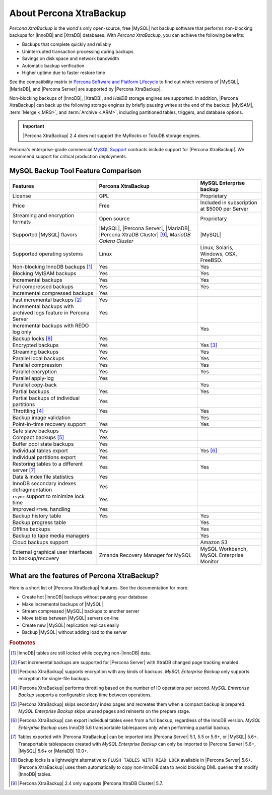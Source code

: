 .. _intro:

==========================
 About Percona XtraBackup
==========================

*Percona XtraBackup* is the world's only open-source, free |MySQL| hot backup
software that performs non-blocking backups for |InnoDB| and |XtraDB|
databases. With *Percona XtraBackup*, you can achieve the following benefits:

* Backups that complete quickly and reliably
* Uninterrupted transaction processing during backups
* Savings on disk space and network bandwidth
* Automatic backup verification
* Higher uptime due to faster restore time

See the compatibility matrix in `Percona Software and Platform Lifecycle
<https://www.percona.com/services/policies/percona-software-platform-lifecycle>`_
to find out which versions of |MySQL|, |MariaDB|, and |Percona Server| are
supported by |Percona XtraBackup|.

Non-blocking backups of |InnoDB|, |XtraDB|, and *HailDB* storage engines are
supported. In addition, |Percona XtraBackup| can back up the following storage
engines by briefly pausing writes at the end of the backup: |MyISAM|,
:term:`Merge <.MRG>`, and :term:`Archive <.ARM>`, including partitioned tables,
triggers, and database options.

.. important::

   |Percona XtraBackup| 2.4 does not support the MyRocks or TokuDB storage engines.

Percona's enterprise-grade commercial `MySQL Support
<http://www.percona.com/mysql-support/>`_ contracts include support for
|Percona XtraBackup|. We recommend support for critical production deployments.

MySQL Backup Tool Feature Comparison
====================================

.. tabularcolumns:: |p{5cm}|p{5cm}|p{5cm}|

.. list-table::
   :header-rows: 1

   * - Features
     - Percona XtraBackup
     - MySQL Enterprise backup
   * - License
     - GPL
     - Proprietary
   * - Price
     - Free
     - Included in subscription at $5000 per Server
   * - Streaming and encryption formats
     - Open source
     - Proprietary
   * - Supported |MySQL| flavors
     - |MySQL|, |Percona Server|, |MariaDB|, |Percona XtraDB Cluster| [#n-9]_,
       *MariaDB Galera Cluster*
     - |MySQL|
   * - Supported operating systems
     - Linux
     - Linux, Solaris, Windows, OSX, FreeBSD.
   * - Non-blocking InnoDB backups [#n-1]_
     - Yes
     - Yes
   * - Blocking MyISAM backups
     - Yes
     - Yes
   * - Incremental backups
     - Yes
     - Yes
   * - Full compressed backups
     - Yes
     - Yes
   * - Incremental compressed backups
     - Yes
     -
   * - Fast incremental backups [#n-2]_
     - Yes
     -
   * - Incremental backups with archived logs feature in Percona Server
     - Yes
     -
   * - Incremental backups with REDO log only
     -
     - Yes
   * - Backup locks [#n-8]_
     - Yes
     -
   * - Encrypted backups
     - Yes
     - Yes [#n-3]_
   * - Streaming backups
     - Yes
     - Yes
   * - Parallel local backups
     - Yes
     - Yes
   * - Parallel compression
     - Yes
     - Yes
   * - Parallel encryption
     - Yes
     - Yes
   * - Parallel apply-log
     - Yes
     -
   * - Parallel copy-back
     -
     - Yes
   * - Partial backups
     - Yes
     - Yes
   * - Partial backups of individual partitions
     - Yes
     -
   * - Throttling [#n-4]_
     - Yes
     - Yes
   * - Backup image validation
     -
     - Yes
   * - Point-in-time recovery support
     - Yes
     - Yes
   * - Safe slave backups
     - Yes
     -
   * - Compact backups [#n-5]_
     - Yes
     -
   * - Buffer pool state backups
     - Yes
     -
   * - Individual tables export
     - Yes
     - Yes [#n-6]_
   * - Individual partitions export
     - Yes
     -
   * - Restoring tables to a different server [#n-7]_
     - Yes
     - Yes
   * - Data & index file statistics
     - Yes
     -
   * - InnoDB secondary indexes defragmentation
     - Yes
     -
   * - ``rsync`` support to minimize lock time
     - Yes
     -
   * - Improved ``FTWRL`` handling
     - Yes
     -
   * - Backup history table
     - Yes
     - Yes
   * - Backup progress table
     -
     - Yes
   * - Offline backups
     -
     - Yes
   * - Backup to tape media managers
     -
     - Yes
   * - Cloud backups support
     -
     - Amazon S3
   * - External graphical user interfaces to backup/recovery
     - Zmanda Recovery Manager for MySQL
     - MySQL Workbench, MySQL Enterprise Monitor

What are the features of Percona XtraBackup?
============================================

Here is a short list of |Percona XtraBackup| features. See the documentation
for more.

* Create hot |InnoDB| backups without pausing your database
* Make incremental backups of |MySQL|
* Stream compressed |MySQL| backups to another server
* Move tables between |MySQL| servers on-line
* Create new |MySQL| replication replicas easily
* Backup |MySQL| without adding load to the server



.. rubric:: Footnotes

.. [#n-1] |InnoDB| tables are still locked while copying non-|InnoDB| data.

.. [#n-2] Fast incremental backups are supported for |Percona Server| with
          XtraDB changed page tracking enabled.

.. [#n-3] |Percona XtraBackup| supports encryption with any kinds of backups.
          *MySQL Enterprise Backup* only supports encryption for single-file
          backups.

.. [#n-4] |Percona XtraBackup| performs throttling based on the number of IO
          operations per second. *MySQL Enterprise Backup* supports a
          configurable sleep time between operations.

.. [#n-5] |Percona XtraBackup| skips secondary index pages and recreates them
          when a compact backup is prepared. *MySQL Enterprise Backup* skips
          unused pages and reinserts on the prepare stage.

.. [#n-6] |Percona XtraBackup| can export individual tables even from a full
          backup, regardless of the InnoDB version. *MySQL Enterprise Backup*
          uses InnoDB 5.6 transportable tablespaces only when performing a
          partial backup.

.. [#n-7] Tables exported with |Percona XtraBackup| can be imported into
          |Percona Server| 5.1, 5.5 or 5.6+, or |MySQL| 5.6+. Transportable
          tablespaces created with *MySQL Enterprise Backup* can only be
          imported to |Percona Server| 5.6+, |MySQL| 5.6+ or |MariaDB| 10.0+.

	  .. include:: .res/contents/important.mariadb-support.txt	  

.. [#n-8] Backup locks is a lightweight alternative to ``FLUSH TABLES WITH READ
          LOCK`` available in |Percona Server| 5.6+. |Percona XtraBackup| uses
          them automatically to copy non-InnoDB data to avoid blocking DML
          queries that modify |InnoDB| tables.

..  [#n-9] |Percona XtraBackup| 2.4 only supports |Percona XtraDB Cluster| 5.7.
